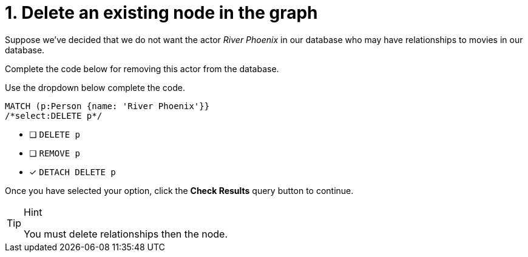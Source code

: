 [.question.select-in-source]
= 1. Delete an existing node in the graph

Suppose we've decided that we do not want the actor _River Phoenix_ in our database who may have relationships to movies in our database.

Complete the code below for removing this actor from the database.

Use the dropdown below complete the code.


[source,cypher,role=nocopy noplay]
----
MATCH (p:Person {name: 'River Phoenix'}}
/*select:DELETE p*/
----


* [ ] `DELETE p`
* [ ] `REMOVE p`
* [x] `DETACH DELETE p`

Once you have selected your option, click the **Check Results** query button to continue.

[TIP,role=hint]
.Hint
====
You must delete relationships then the node.
====